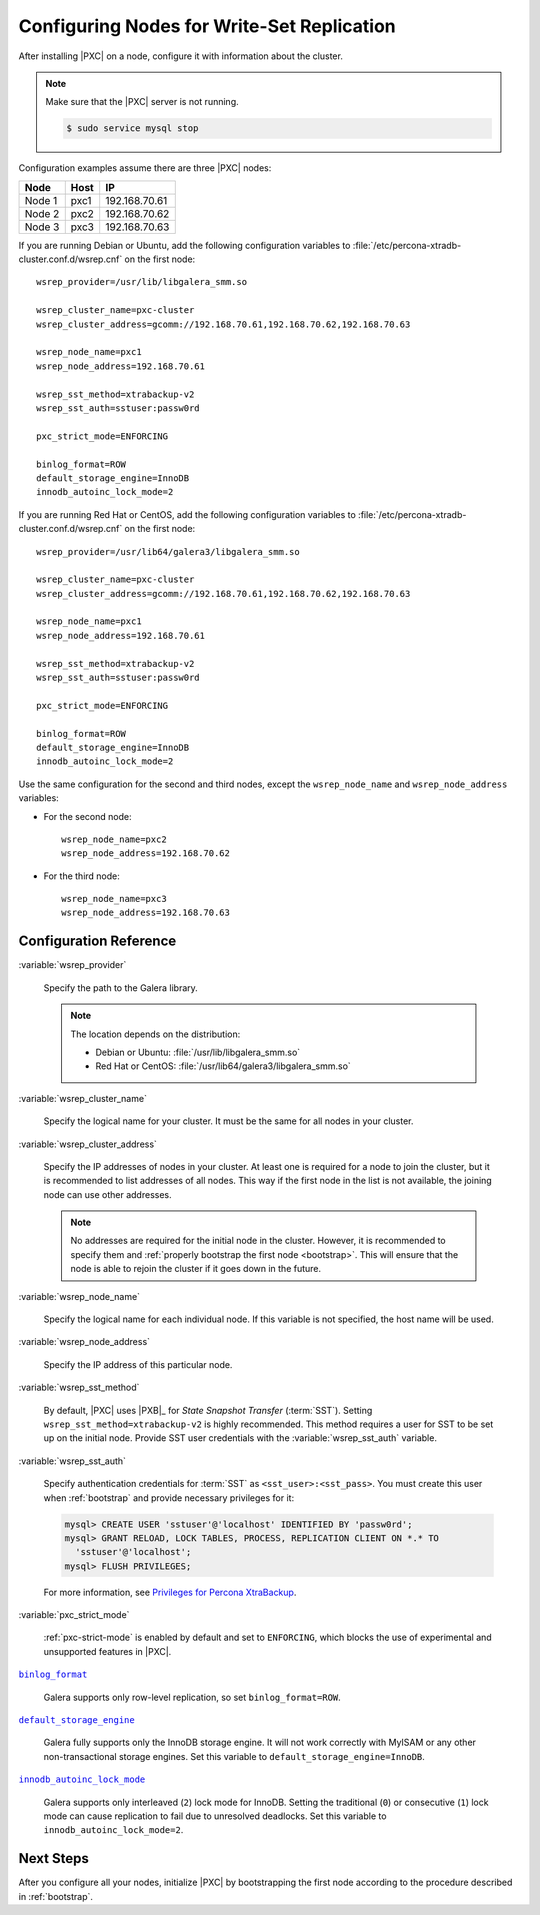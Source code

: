 .. _configure:

===========================================
Configuring Nodes for Write-Set Replication
===========================================

After installing |PXC| on a node,
configure it with information about the cluster.

.. note:: Make sure that the |PXC| server is not running.

   .. code-block:: bash

      $ sudo service mysql stop

Configuration examples assume there are three |PXC| nodes:

+--------+-----------+---------------+
| Node   | Host      | IP            |
+========+===========+===============+
| Node 1 | pxc1      | 192.168.70.61 |
+--------+-----------+---------------+
| Node 2 | pxc2      | 192.168.70.62 |
+--------+-----------+---------------+
| Node 3 | pxc3      | 192.168.70.63 |
+--------+-----------+---------------+

If you are running Debian or Ubuntu,
add the following configuration variables to :file:`/etc/percona-xtradb-cluster.conf.d/wsrep.cnf`
on the first node::

 wsrep_provider=/usr/lib/libgalera_smm.so

 wsrep_cluster_name=pxc-cluster
 wsrep_cluster_address=gcomm://192.168.70.61,192.168.70.62,192.168.70.63

 wsrep_node_name=pxc1
 wsrep_node_address=192.168.70.61

 wsrep_sst_method=xtrabackup-v2
 wsrep_sst_auth=sstuser:passw0rd

 pxc_strict_mode=ENFORCING

 binlog_format=ROW
 default_storage_engine=InnoDB
 innodb_autoinc_lock_mode=2

If you are running Red Hat or CentOS,
add the following configuration variables to :file:`/etc/percona-xtradb-cluster.conf.d/wsrep.cnf`
on the first node::

 wsrep_provider=/usr/lib64/galera3/libgalera_smm.so

 wsrep_cluster_name=pxc-cluster
 wsrep_cluster_address=gcomm://192.168.70.61,192.168.70.62,192.168.70.63

 wsrep_node_name=pxc1
 wsrep_node_address=192.168.70.61

 wsrep_sst_method=xtrabackup-v2
 wsrep_sst_auth=sstuser:passw0rd

 pxc_strict_mode=ENFORCING

 binlog_format=ROW
 default_storage_engine=InnoDB
 innodb_autoinc_lock_mode=2

Use the same configuration for the second and third nodes,
except the ``wsrep_node_name`` and ``wsrep_node_address`` variables:

* For the second node::

   wsrep_node_name=pxc2
   wsrep_node_address=192.168.70.62

* For the third node::

   wsrep_node_name=pxc3
   wsrep_node_address=192.168.70.63

Configuration Reference
=======================

:variable:`wsrep_provider`

  Specify the path to the Galera library.

  .. note:: The location depends on the distribution:

     * Debian or Ubuntu: :file:`/usr/lib/libgalera_smm.so`

     * Red Hat or CentOS: :file:`/usr/lib64/galera3/libgalera_smm.so`

:variable:`wsrep_cluster_name`

  Specify the logical name for your cluster.
  It must be the same for all nodes in your cluster.

:variable:`wsrep_cluster_address`

  Specify the IP addresses of nodes in your cluster.
  At least one is required for a node to join the cluster,
  but it is recommended to list addresses of all nodes.
  This way if the first node in the list is not available,
  the joining node can use other addresses.

  .. note:: No addresses are required for the initial node in the cluster.
     However, it is recommended to specify them
     and :ref:`properly bootstrap the first node <bootstrap>`.
     This will ensure that the node is able to rejoin the cluster
     if it goes down in the future.

:variable:`wsrep_node_name`

  Specify the logical name for each individual node.
  If this variable is not specified, the host name will be used.

:variable:`wsrep_node_address`

  Specify the IP address of this particular node.

:variable:`wsrep_sst_method`

  By default, |PXC| uses |PXB|_ for *State Snapshot Transfer* (:term:`SST`).
  Setting ``wsrep_sst_method=xtrabackup-v2`` is highly recommended.
  This method requires a user for SST to be set up on the initial node.
  Provide SST user credentials with the :variable:`wsrep_sst_auth` variable.

:variable:`wsrep_sst_auth`

  Specify authentication credentials for :term:`SST`
  as ``<sst_user>:<sst_pass>``.
  You must create this user when :ref:`bootstrap`
  and provide necessary privileges for it:

  .. code-block:: sql

     mysql> CREATE USER 'sstuser'@'localhost' IDENTIFIED BY 'passw0rd';
     mysql> GRANT RELOAD, LOCK TABLES, PROCESS, REPLICATION CLIENT ON *.* TO
       'sstuser'@'localhost';
     mysql> FLUSH PRIVILEGES;

  For more information, see `Privileges for Percona XtraBackup
  <https://www.percona.com/doc/percona-xtrabackup/2.4/using_xtrabackup/privileges.html>`_.

:variable:`pxc_strict_mode`

  :ref:`pxc-strict-mode` is enabled by default and set to ``ENFORCING``,
  which blocks the use of experimental and unsupported features in |PXC|.

|binlog_format|_

  Galera supports only row-level replication, so set ``binlog_format=ROW``.

.. |binlog_format| replace:: ``binlog_format``
.. _binlog_format: http://dev.mysql.com/doc/refman/5.7/en/replication-options-binary-log.html#sysvar_binlog_format

|default_storage_engine|_

  Galera fully supports only the InnoDB storage engine.
  It will not work correctly with MyISAM
  or any other non-transactional storage engines.
  Set this variable to ``default_storage_engine=InnoDB``.

.. |default_storage_engine| replace:: ``default_storage_engine``
.. _default_storage_engine: http://dev.mysql.com/doc/refman/5.7/en/server-system-variables.html#sysvar_default_storage_engine

|innodb_autoinc_lock_mode|_

  Galera supports only interleaved (``2``) lock mode for InnoDB.
  Setting the traditional (``0``) or consecutive (``1``) lock mode
  can cause replication to fail due to unresolved deadlocks.
  Set this variable to ``innodb_autoinc_lock_mode=2``.

.. |innodb_autoinc_lock_mode| replace:: ``innodb_autoinc_lock_mode``
.. _innodb_autoinc_lock_mode: http://dev.mysql.com/doc/refman/5.7/en/innodb-parameters.html#sysvar_innodb_autoinc_lock_mode

Next Steps
==========

After you configure all your nodes,
initialize |PXC| by bootstrapping the first node
according to the procedure described in :ref:`bootstrap`.


